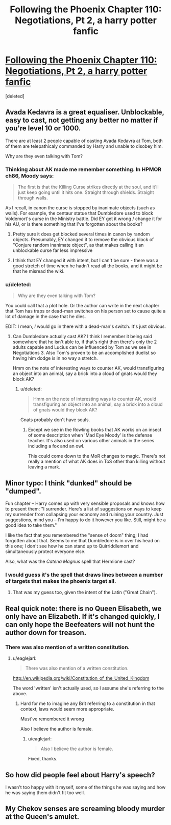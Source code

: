 #+TITLE: Following the Phoenix Chapter 110: Negotiations, Pt 2, a harry potter fanfic

* [[https://www.fanfiction.net/s/10636246/30/Following-the-Phoenix][Following the Phoenix Chapter 110: Negotiations, Pt 2, a harry potter fanfic]]
:PROPERTIES:
:Score: 19
:DateUnix: 1419423997.0
:DateShort: 2014-Dec-24
:END:
[deleted]


** Avada Kedavra is a great equaliser. Unblockable, easy to cast, not getting any better no matter if you're level 10 or 1000.

There are at least 2 people capable of casting Avada Kedavra at Tom, both of them are telepathicaly commanded by Harry and unable to disobey him.

Why are they even talking with Tom?
:PROPERTIES:
:Author: ajuc
:Score: 6
:DateUnix: 1419426844.0
:DateShort: 2014-Dec-24
:END:

*** Thinking about AK made me remember something. In HPMOR ch86, Moody says:

#+begin_quote
  The first is that the Killing Curse strikes directly at the soul, and it'll just keep going until it hits one. Straight through shields. Straight through walls.
#+end_quote

As I recall, in canon the curse is stopped by inanimate objects (such as walls). For example, the centaur statue that Dumbledore used to block Voldemort's curse in the Ministry battle. Did EY get it wrong / change it for his AU, or is there something that I've forgotten about the books?
:PROPERTIES:
:Author: eaglejarl
:Score: 7
:DateUnix: 1419451389.0
:DateShort: 2014-Dec-24
:END:

**** Pretty sure it does get blocked several times in canon by random objects. Presumably, EY changed it to remove the obvious block of "Conjure random inanimate object", as that makes calling it an unblockable curse far less impressive
:PROPERTIES:
:Author: Zephyr1011
:Score: 7
:DateUnix: 1419454057.0
:DateShort: 2014-Dec-25
:END:


**** I think that EY changed it with intent, but I can't be sure - there was a good stretch of time when he hadn't read all the books, and it might be that he misread the wiki.
:PROPERTIES:
:Author: alexanderwales
:Score: 2
:DateUnix: 1419490037.0
:DateShort: 2014-Dec-25
:END:


*** u/deleted:
#+begin_quote
  Why are they even talking with Tom?
#+end_quote

You could call that a plot hole. Or the author can write in the next chapter that Tom has traps or dead-man switches on his person set to cause quite a lot of damage in the case that he dies.

EDIT: I mean, /I/ would go in there with a dead-man's switch. It's just obvious.
:PROPERTIES:
:Score: 3
:DateUnix: 1419430619.0
:DateShort: 2014-Dec-24
:END:

**** Can Dumbledore actually cast AK? I think I remember it being said somewhere that he isn't able to, if that's right then there's only the 2 adults capable and Lucius can be influenced by Tom as we see in Negotiations 3. Also Tom's proven to be an accomplished duelist so having him dodge is in no way a stretch.

Hmm on the note of interesting ways to counter AK, would transfiguring an object into an animal, say a brick into a cloud of gnats would they block AK?
:PROPERTIES:
:Author: rtkwe
:Score: 2
:DateUnix: 1419726493.0
:DateShort: 2014-Dec-28
:END:

***** u/deleted:
#+begin_quote
  Hmm on the note of interesting ways to counter AK, would transfiguring an object into an animal, say a brick into a cloud of gnats would they block AK?
#+end_quote

Gnats probably don't have souls.
:PROPERTIES:
:Score: 1
:DateUnix: 1419744654.0
:DateShort: 2014-Dec-28
:END:

****** Except we see in the Rowling books that AK works on an insect of some description when 'Mad Eye Moody' is the defense teacher. It's also used on various other animals in the series including a fox and an owl.

This could come down to the MoR changes to magic. There's not really a mention of what AK does in ToS other than killing without leaving a mark.
:PROPERTIES:
:Author: rtkwe
:Score: 2
:DateUnix: 1419747520.0
:DateShort: 2014-Dec-28
:END:


** Minor typo: I think "dunked" should be "dumped".

Fun chapter -- Harry comes up with very sensible proposals and knows how to present them: "I surrender. Here's a list of suggestions on ways to keep my surrender from collapsing your economy and ruining your country. Just suggestions, mind you -- I'm happy to do it however you like. Still, might be a good idea to take them."

I like the fact that you remembered the "sense of doom" thing; I had forgotten about that. Seems to me that Dumbledore is in over his head on this one; I don't see how he can stand up to Quirriddlemort and simultaneously protect everyone else.

Also, what was the /Catena Magnus/ spell that Hermione cast?
:PROPERTIES:
:Author: eaglejarl
:Score: 6
:DateUnix: 1419450755.0
:DateShort: 2014-Dec-24
:END:

*** I would guess it's the spell that draws lines between a number of targets that makes the phoenix target all.
:PROPERTIES:
:Author: Gurkenglas
:Score: 6
:DateUnix: 1419459032.0
:DateShort: 2014-Dec-25
:END:

**** That was my guess too, given the intent of the Latin ("Great Chain").
:PROPERTIES:
:Author: Muskwalker
:Score: 1
:DateUnix: 1419492707.0
:DateShort: 2014-Dec-25
:END:


** Real quick note: there is no Queen Elisabeth, we only have an Elizabeth. If it's changed quickly, I can only hope the Beefeaters will not hunt the author down for treason.
:PROPERTIES:
:Author: sephlington
:Score: 3
:DateUnix: 1419434335.0
:DateShort: 2014-Dec-24
:END:

*** There was also mention of a written constitution.
:PROPERTIES:
:Author: RMcD94
:Score: 1
:DateUnix: 1419446319.0
:DateShort: 2014-Dec-24
:END:

**** u/eaglejarl:
#+begin_quote
  There was also mention of a written constitution.
#+end_quote

[[http://en.wikipedia.org/wiki/Constitution_of_the_United_Kingdom]]

The word 'written' isn't actually used, so I assume she's referring to the above.
:PROPERTIES:
:Author: eaglejarl
:Score: 3
:DateUnix: 1419450952.0
:DateShort: 2014-Dec-24
:END:

***** Hard for me to imagine any Brit referring to a constitution in that context, laws would seem more appropriate.

Must've remembered it wrong

Also I believe the author is female.
:PROPERTIES:
:Author: RMcD94
:Score: 1
:DateUnix: 1419451050.0
:DateShort: 2014-Dec-24
:END:

****** u/eaglejarl:
#+begin_quote
  Also I believe the author is female.
#+end_quote

Fixed, thanks.
:PROPERTIES:
:Author: eaglejarl
:Score: 1
:DateUnix: 1419451448.0
:DateShort: 2014-Dec-24
:END:


** So how did people feel about Harry's speech?

I wasn't too happy with it myself, some of the things he was saying and how he was saying them didn't fit too well.
:PROPERTIES:
:Author: RMcD94
:Score: 1
:DateUnix: 1419435232.0
:DateShort: 2014-Dec-24
:END:


** My Chekov senses are screaming bloody murder at the Queen's amulet.
:PROPERTIES:
:Author: JackStargazer
:Score: 1
:DateUnix: 1419555242.0
:DateShort: 2014-Dec-26
:END:
